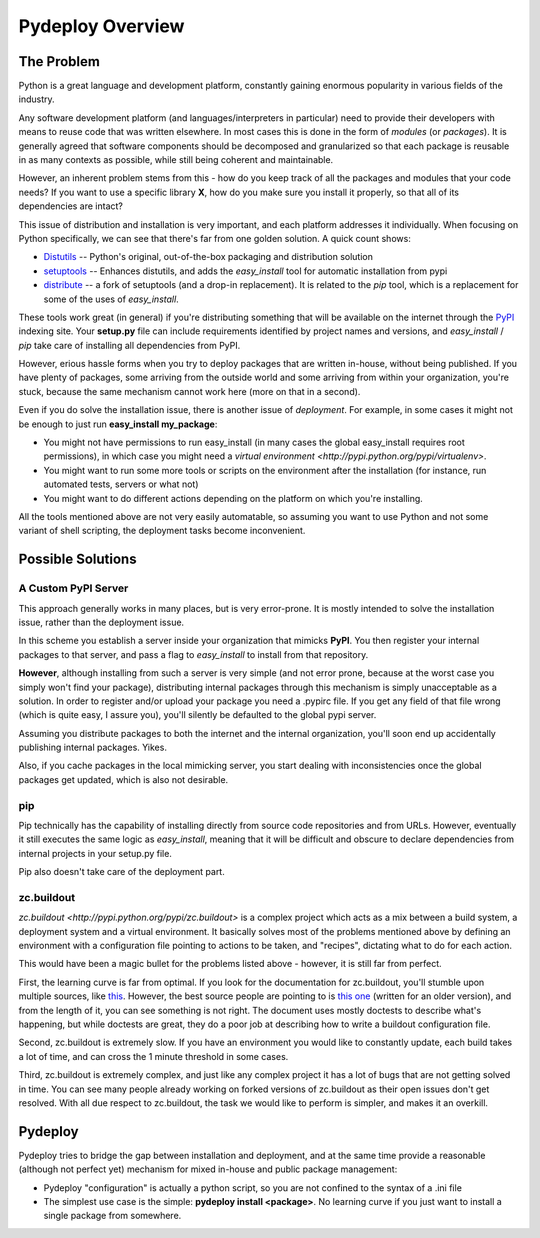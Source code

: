 Pydeploy Overview
-----------------

The Problem
===========

Python is a great language and development platform, constantly gaining enormous popularity in various fields of the industry.

Any software development platform (and languages/interpreters in particular) need to provide their developers with means to reuse code that was written elsewhere. In most cases this is done in the form of *modules* (or *packages*). It is generally agreed that software components should be decomposed and granularized so that each package is reusable in as many contexts as possible, while still being coherent and maintainable.

However, an inherent problem stems from this - how do you keep track of all the packages and modules that your code needs? If you want to use a specific library **X**, how do you make sure you install it properly, so that all of its dependencies are intact?

This issue of distribution and installation is very important, and each platform addresses it individually. When focusing on Python specifically, we can see that there's far from one golden solution. A quick count shows:

* `Distutils <http://docs.python.org/library/distutils.html>`_ -- Python's original, out-of-the-box packaging and distribution solution
* `setuptools <http://pypi.python.org/pypi/setuptools>`_ -- Enhances distutils, and adds the *easy_install* tool for automatic installation from pypi
* `distribute <http://pypi.python.org/pypi/distribute>`_ -- a fork of setuptools (and a drop-in replacement). It is related to the *pip* tool, which is a replacement for some of the uses of *easy_install*.

These tools work great (in general) if you're distributing something that will be available on the internet through the `PyPI <http://pypi.python.org>`_ indexing site. Your **setup.py** file can include requirements identified by project names and versions, and *easy_install* / *pip* take care of installing all dependencies from PyPI.

However, erious hassle forms when you try to deploy packages that are written in-house, without being published. If you have plenty of packages, some arriving from the outside world and some arriving from within your organization, you're stuck, because the same mechanism cannot work here (more on that in a second).

Even if you do solve the installation issue, there is another issue of *deployment*. For example, in some cases it might not be enough to just run **easy_install my_package**:

* You might not have permissions to run easy_install (in many cases the global easy_install requires root permissions), in which case you might need a `virtual environment <http://pypi.python.org/pypi/virtualenv>`.
* You might want to run some more tools or scripts on the environment after the installation (for instance, run automated tests, servers or what not)
* You might want to do different actions depending on the platform on which you're installing.

All the tools mentioned above are not very easily automatable, so assuming you want to use Python and not some variant of shell scripting, the deployment tasks become inconvenient.

Possible Solutions
==================

A Custom PyPI Server
++++++++++++++++++++
This approach generally works in many places, but is very error-prone. It is mostly intended to solve the installation issue, rather than the deployment issue.

In this scheme you establish a server inside your organization that mimicks **PyPI**. You then register your internal packages to that server, and pass a flag to *easy_install* to install from that repository.

**However**, although installing from such a server is very simple (and not error prone, because at the worst case you simply won't find your package), distributing internal packages through this mechanism is simply unacceptable as a solution. In order to register and/or upload your package you need a .pypirc file. If you get any field of that file wrong (which is quite easy, I assure you), you'll silently be defaulted to the global pypi server.

Assuming you distribute packages to both the internet and the internal organization, you'll soon end up accidentally publishing internal packages. Yikes.

Also, if you cache packages in the local mimicking server, you start dealing with inconsistencies once the global packages get updated, which is also not desirable.

pip
+++

Pip technically has the capability of installing directly from source code repositories and from URLs. However, eventually it still executes the same logic as *easy_install*, meaning that it will be difficult and obscure to declare dependencies from internal projects in your setup.py file.

Pip also doesn't take care of the deployment part.

zc.buildout
+++++++++++
`zc.buildout <http://pypi.python.org/pypi/zc.buildout>` is a complex project which acts as a mix between a build system, a deployment system and a virtual environment. It basically solves most of the problems mentioned above by defining an environment with a configuration file pointing to actions to be taken, and "recipes", dictating what to do for each action.

This would have been a magic bullet for the problems listed above - however, it is still far from perfect.

First, the learning curve is far from optimal. If you look for the documentation for zc.buildout, you'll stumble upon multiple sources, like `this <http://www.buildout.org/docs/tutorial.html>`_. However, the best source people are pointing to is `this one <http://pypi.python.org/pypi/zc.buildout/1.5.2>`_ (written for an older version), and from the length of it, you can see something is not right. The document uses mostly doctests to describe what's happening, but while doctests are great, they do a poor job at describing how to write a buildout configuration file.

Second, zc.buildout is extremely slow. If you have an environment you would like to constantly update, each build takes a lot of time, and can cross the 1 minute threshold in some cases.

Third, zc.buildout is extremely complex, and just like any complex project it has a lot of bugs that are not getting solved in time. You can see many people already working on forked versions of zc.buildout as their open issues don't get resolved. With all due respect to zc.buildout, the task we would like to perform is simpler, and makes it an overkill.

Pydeploy
========

Pydeploy tries to bridge the gap between installation and deployment, and at the same time provide a reasonable (although not perfect yet) mechanism for mixed in-house and public package management:

* Pydeploy "configuration" is actually a python script, so you are not confined to the syntax of a .ini file
* The simplest use case is the simple: **pydeploy install <package>**. No learning curve if you just want to install a single package from somewhere.


